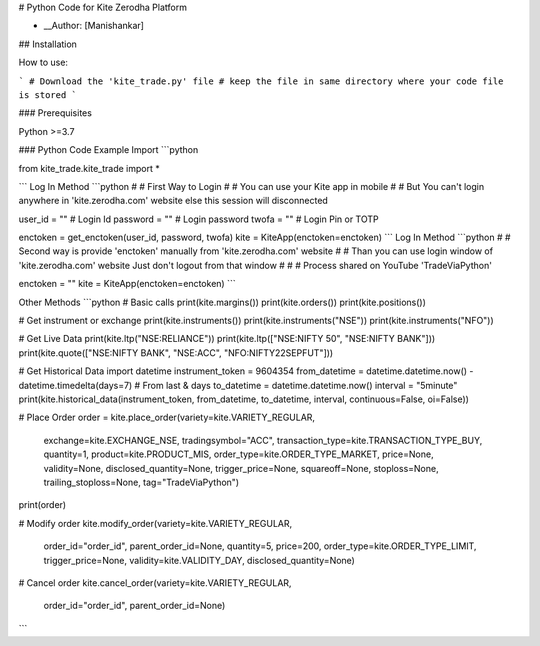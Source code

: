 
# Python Code for Kite Zerodha Platform

* __Author: [Manishankar]

## Installation

How to use:

```
# Download the 'kite_trade.py' file
# keep the file in same directory where your code file is stored
```

### Prerequisites

Python >=3.7

### Python Code Example
Import
```python

from kite_trade.kite_trade import *

```
Log In Method
```python
# # First Way to Login
# # You can use your Kite app in mobile
# # But You can't login anywhere in 'kite.zerodha.com' website else this session will disconnected

user_id = ""       # Login Id
password = ""      # Login password
twofa = ""         # Login Pin or TOTP

enctoken = get_enctoken(user_id, password, twofa)
kite = KiteApp(enctoken=enctoken)
```
Log In Method
```python
# # Second way is provide 'enctoken' manually from 'kite.zerodha.com' website
# # Than you can use login window of 'kite.zerodha.com' website Just don't logout from that window
# # # Process shared on YouTube 'TradeViaPython'

enctoken = ""
kite = KiteApp(enctoken=enctoken)
```

Other Methods
```python
# Basic calls
print(kite.margins())
print(kite.orders())
print(kite.positions())

# Get instrument or exchange
print(kite.instruments())
print(kite.instruments("NSE"))
print(kite.instruments("NFO"))

# Get Live Data
print(kite.ltp("NSE:RELIANCE"))
print(kite.ltp(["NSE:NIFTY 50", "NSE:NIFTY BANK"]))
print(kite.quote(["NSE:NIFTY BANK", "NSE:ACC", "NFO:NIFTY22SEPFUT"]))

# Get Historical Data
import datetime
instrument_token = 9604354
from_datetime = datetime.datetime.now() - datetime.timedelta(days=7)     # From last & days
to_datetime = datetime.datetime.now()
interval = "5minute"
print(kite.historical_data(instrument_token, from_datetime, to_datetime, interval, continuous=False, oi=False))


# Place Order
order = kite.place_order(variety=kite.VARIETY_REGULAR,
                         exchange=kite.EXCHANGE_NSE,
                         tradingsymbol="ACC",
                         transaction_type=kite.TRANSACTION_TYPE_BUY,
                         quantity=1,
                         product=kite.PRODUCT_MIS,
                         order_type=kite.ORDER_TYPE_MARKET,
                         price=None,
                         validity=None,
                         disclosed_quantity=None,
                         trigger_price=None,
                         squareoff=None,
                         stoploss=None,
                         trailing_stoploss=None,
                         tag="TradeViaPython")

print(order)

# Modify order
kite.modify_order(variety=kite.VARIETY_REGULAR,
                  order_id="order_id",
                  parent_order_id=None,
                  quantity=5,
                  price=200,
                  order_type=kite.ORDER_TYPE_LIMIT,
                  trigger_price=None,
                  validity=kite.VALIDITY_DAY,
                  disclosed_quantity=None)

# Cancel order
kite.cancel_order(variety=kite.VARIETY_REGULAR,
                  order_id="order_id",
                  parent_order_id=None)
                  
```
